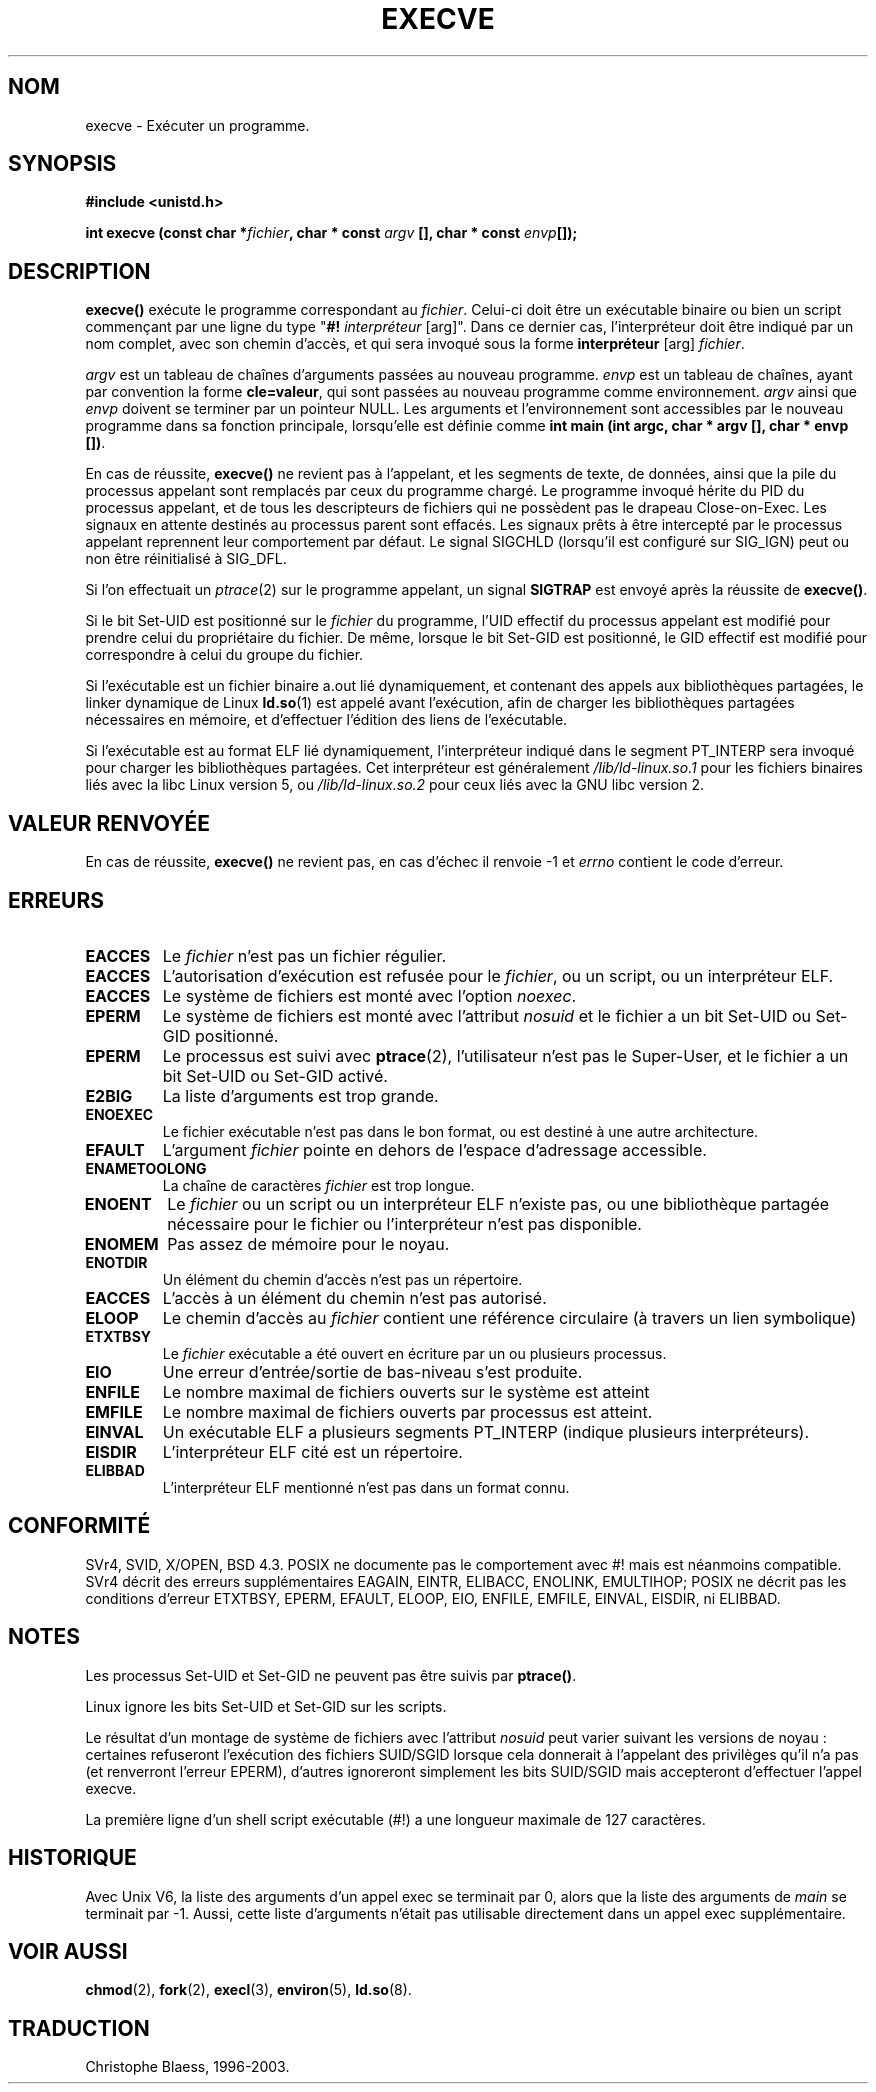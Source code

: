 .\" Hey Emacs! This file is -*- nroff -*- source.
.\"
.\" Copyright (c) 1992 Drew Eckhardt (drew@cs.colorado.edu), March 28, 1992
.\"
.\" Permission is granted to make and distribute verbatim copies of this
.\" manual provided the copyright notice and this permission notice are
.\" preserved on all copies.
.\"
.\" Permission is granted to copy and distribute modified versions of this
.\" manual under the conditions for verbatim copying, provided that the
.\" entire resulting derived work is distributed under the terms of a
.\" permission notice identical to this one
.\"
.\" Since the Linux kernel and libraries are constantly changing, this
.\" manual page may be incorrect or out-of-date.  The author(s) assume no
.\" responsibility for errors or omissions, or for damages resulting from
.\" the use of the information contained herein.  The author(s) may not
.\" have taken the same level of care in the production of this manual,
.\" which is licensed free of charge, as they might when working
.\" professionally.
.\"
.\" Formatted or processed versions of this manual, if unaccompanied by
.\" the source, must acknowledge the copyright and authors of this work.
.\"
.\" Modified by Michael Haardt (u31b3hs@pool.informatik.rwth-aachen.de)
.\" Modified Wed Jul 21 22:47:01 1993 by Rik Faith (faith@cs.unc.edu)
.\" Modified 21 Aug 1994 by Michael Chastain (mec@shell.portal.com):
.\"   Fixed typoes.
.\"
.\" Traduction 9/10/1996 Christophe BLAESS (ccb@club-internet.fr)
.\" Màj 10/12/1997 LDP-1.18)
.\" Màj 26/06/2000 LDP-1.30)
.\" Màj 30/05/2001 LDP-1.36)
.\" Màj 15/01/2002 LDP-1.47
.\" Màj 18/07/2003 LDP-1.56
.\" Màj 23/12/2005 LDP-1.67
.\"
.TH EXECVE 2 "18 juillet 2003" LDP "Manuel du programmeur Linux"
.SH NOM
execve \- Exécuter un programme.
.SH SYNOPSIS
.B #include <unistd.h>
.sp
.BI "int execve (const char *" fichier ", char * const " argv
.BI "[], char * const " envp []);
.SH DESCRIPTION
\fBexecve()\fP exécute le programme correspondant au \fIfichier\fP.
Celui-ci doit être un exécutable binaire ou bien un script
commençant par une ligne du type "\fB#! \fIinterpréteur \fR[arg]".
Dans ce dernier cas, l'interpréteur doit être indiqué par un nom
complet, avec son chemin d'accès, et qui sera invoqué sous la forme
\fBinterpréteur\fP [arg] \fIfichier\fP.

.I argv
est un tableau de chaînes d'arguments passées au nouveau programme.
.I envp
est un tableau de chaînes, ayant par convention la forme
.BR "cle=valeur" ,
qui sont passées au nouveau programme comme environnement.
.I argv
ainsi que
.I envp
doivent se terminer par un pointeur NULL. Les arguments et l'environnement
sont accessibles par le nouveau programme dans sa fonction principale,
lorsqu'elle est définie comme \fBint main (int argc, char * argv [], char * envp [])\fR.

En cas de réussite, \fBexecve()\fP ne revient pas à l'appelant, et les
segments de texte, de données, ainsi que la pile du processus appelant sont
remplacés par ceux du programme chargé.
Le programme invoqué hérite du PID du processus appelant, et de tous
les descripteurs de fichiers qui ne possèdent pas le drapeau
Close-on-Exec. Les signaux en attente destinés au processus parent sont
effacés. Les signaux prêts à être intercepté par le processus
appelant reprennent leur comportement par défaut.
Le signal SIGCHLD (lorsqu'il est configuré sur SIG_IGN) peut ou non être
réinitialisé à SIG_DFL.

Si l'on effectuait un
.IR ptrace (2)
sur le programme appelant, un signal
\fBSIGTRAP\fP est envoyé après la réussite de \fBexecve()\fP.

Si le bit Set-UID est positionné sur le \fIfichier\fP du programme, l'UID
effectif du processus appelant est modifié pour prendre celui du propriétaire
du fichier. De même, lorsque le bit Set-GID est positionné, le GID effectif
est modifié pour correspondre à celui du groupe du fichier.

Si l'exécutable est un fichier binaire a.out lié dynamiquement, et contenant
des appels aux bibliothèques partagées, le linker dynamique de Linux
.BR ld.so (1)
est appelé avant l'exécution, afin de charger les bibliothèques partagées
nécessaires en mémoire, et d'effectuer l'édition des liens de l'exécutable.

Si l'exécutable est au format ELF lié dynamiquement, l'interpréteur
indiqué dans le segment PT_INTERP sera invoqué pour charger les bibliothèques
partagées. Cet interpréteur est généralement
\fI/lib/ld-linux.so.1\fR pour les fichiers binaires liés avec la libc Linux
version 5, ou \fI/lib/ld-linux.so.2\fR pour ceux liés avec la
GNU libc version 2.
.SH "VALEUR RENVOYÉE"
En cas de réussite, \fBexecve()\fP ne revient pas, en cas d'échec il
renvoie \-1 et
.I errno
contient le code d'erreur.
.SH ERREURS
.TP
.B EACCES
Le \fIfichier\fP n'est pas un fichier régulier.
.TP
.B EACCES
L'autorisation d'exécution est refusée pour le \fIfichier\fP, ou un script, ou un interpréteur ELF.
.TP
.B EACCES
Le système de fichiers est monté avec l'option
.IR noexec .
.TP
.B EPERM
Le système de fichiers est monté avec l'attribut
.I nosuid
et le fichier a un bit Set\-UID ou Set\-GID positionné.
.TP
.B EPERM
Le processus est suivi avec \fBptrace\fP(2), l'utilisateur n'est pas
le Super\-User, et le fichier a un bit Set-UID ou Set-GID activé.
.TP
.B E2BIG
La liste d'arguments est trop grande.
.TP
.B ENOEXEC
Le fichier exécutable n'est pas dans le bon format, ou est destiné
à une autre architecture.
.TP
.B EFAULT
L'argument
.I fichier
pointe en dehors de l'espace d'adressage accessible.
.TP
.B ENAMETOOLONG
La chaîne de caractères
.I fichier
est trop longue.
.TP
.B ENOENT
Le
.I fichier
ou un script ou un interpréteur ELF n'existe pas, ou une bibliothèque partagée
nécessaire pour le fichier ou l'interpréteur n'est pas disponible.
.TP
.B ENOMEM
Pas assez de mémoire pour le noyau.
.TP
.B ENOTDIR
Un élément du chemin d'accès n'est pas un répertoire.
.TP
.B EACCES
L'accès à un élément du chemin n'est pas autorisé.
.TP
.B ELOOP
Le chemin d'accès au
.I fichier
contient une référence circulaire (à travers un lien symbolique)
.TP
.B ETXTBSY
Le \fIfichier\fP exécutable a été ouvert en écriture par un ou plusieurs
processus.
.TP
.B EIO
Une erreur d'entrée/sortie de bas-niveau s'est produite.
.TP
.B ENFILE
Le nombre maximal de fichiers ouverts sur le système est atteint
.TP
.B EMFILE
Le nombre maximal de fichiers ouverts par processus est atteint.
.TP
.B EINVAL
Un exécutable ELF a plusieurs segments PT_INTERP (indique plusieurs
interpréteurs).
.TP
.B EISDIR
L'interpréteur ELF cité est un répertoire.
.TP
.B ELIBBAD
L'interpréteur ELF mentionné n'est pas dans un format connu.
.SH "CONFORMITÉ"
SVr4, SVID, X/OPEN, BSD 4.3.  POSIX ne documente pas le comportement
avec #! mais est néanmoins compatible. SVr4 décrit des erreurs supplémentaires
EAGAIN, EINTR, ELIBACC, ENOLINK, EMULTIHOP; POSIX ne décrit pas les conditions
d'erreur ETXTBSY, EPERM, EFAULT, ELOOP, EIO, ENFILE, EMFILE, EINVAL, EISDIR, ni
ELIBBAD.
.SH NOTES
Les processus Set\-UID et Set\-GID ne peuvent pas être suivis par
\fBptrace()\fP.

Linux ignore les bits Set-UID et Set-GID sur les scripts.

Le résultat d'un montage de système de fichiers avec l'attribut
.I nosuid
peut varier suivant les versions de noyau\ : certaines refuseront l'exécution
des fichiers SUID/SGID lorsque cela donnerait à l'appelant des privilèges
qu'il n'a pas (et renverront l'erreur EPERM), d'autres ignoreront simplement
les bits SUID/SGID mais accepteront d'effectuer l'appel execve.

La première ligne d'un shell script exécutable (#!) a une longueur
maximale de 127 caractères.
.SH HISTORIQUE
Avec Unix V6, la liste des arguments d'un appel exec se terminait par 0,
alors que la liste des arguments de
.I main
se terminait par \-1. Aussi, cette liste d'arguments n'était pas utilisable
directement dans un appel exec supplémentaire.
.SH "VOIR AUSSI"
.BR chmod (2),
.BR fork (2),
.BR execl (3),
.BR environ (5),
.BR ld.so (8).
.SH TRADUCTION
Christophe Blaess, 1996-2003.
